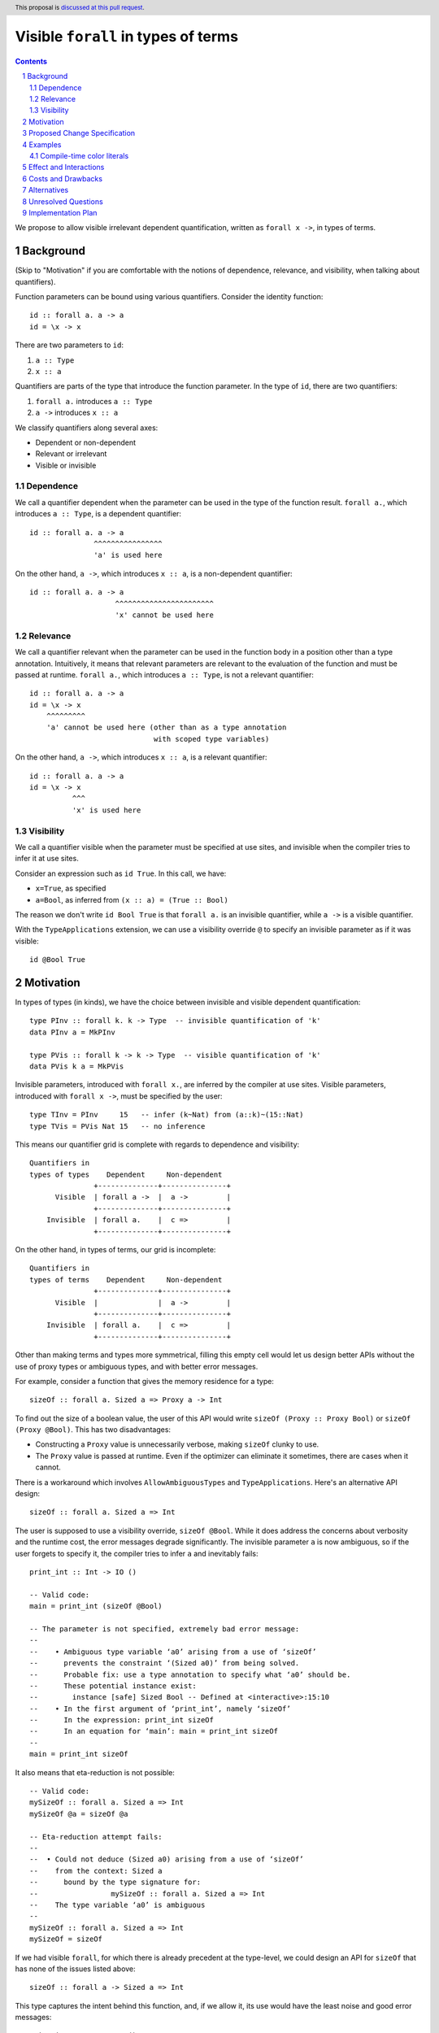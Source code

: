 Visible ``forall`` in types of terms
====================================

.. author:: Vladislav Zavialov
.. date-accepted::
.. proposal-number::
.. ticket-url::
.. implemented::
.. highlight:: haskell
.. header:: This proposal is `discussed at this pull request <https://github.com/ghc-proposals/ghc-proposals/pull/281>`_.
.. sectnum::
.. contents::

We propose to allow visible irrelevant dependent quantification, written as
``forall x ->``, in types of terms.

Background
----------

(Skip to "Motivation" if you are comfortable with the notions of dependence,
relevance, and visibility, when talking about quantifiers).

Function parameters can be bound using various quantifiers. Consider the
identity function::

  id :: forall a. a -> a
  id = \x -> x

There are two parameters to ``id``:

1. ``a :: Type``
2. ``x :: a``

Quantifiers are parts of the type that introduce the function parameter. In the
type of ``id``, there are two quantifiers:

1. ``forall a.`` introduces ``a :: Type``
2. ``a ->`` introduces ``x :: a``

We classify quantifiers along several axes:

* Dependent or non-dependent
* Relevant or irrelevant
* Visible or invisible

Dependence
~~~~~~~~~~
We call a quantifier dependent when the parameter can be used in the type of
the function result. ``forall a.``, which introduces ``a :: Type``, is a
dependent quantifier::

  id :: forall a. a -> a
                 ^^^^^^^^^^^^^^^^
                 'a' is used here

On the other hand, ``a ->``, which introduces ``x :: a``, is a non-dependent quantifier::

  id :: forall a. a -> a
                      ^^^^^^^^^^^^^^^^^^^^^^^
                      'x' cannot be used here

Relevance
~~~~~~~~~
We call a quantifier relevant when the parameter can be used in the function
body in a position other than a type annotation. Intuitively, it means that
relevant parameters are relevant to the evaluation of the function and must be
passed at runtime. ``forall a.``, which introduces ``a :: Type``, is not a
relevant quantifier::

  id :: forall a. a -> a
  id = \x -> x
      ^^^^^^^^^
      'a' cannot be used here (other than as a type annotation
                               with scoped type variables)

On the other hand, ``a ->``, which introduces ``x :: a``, is a relevant
quantifier::

  id :: forall a. a -> a
  id = \x -> x
            ^^^
            'x' is used here

Visibility
~~~~~~~~~~
We call a quantifier visible when the parameter must be specified at use sites,
and invisible when the compiler tries to infer it at use sites.

Consider an expression such as ``id True``. In this call, we have:

* ``x=True``, as specified
* ``a=Bool``, as inferred from ``(x :: a) = (True :: Bool)``

The reason we don't write ``id Bool True`` is that ``forall a.`` is an
invisible quantifier, while ``a ->`` is a visible quantifier.

With the ``TypeApplications`` extension, we can use a visibility override ``@``
to specify an invisible parameter as if it was visible::

  id @Bool True

Motivation
----------
In types of types (in kinds), we have the choice between invisible and visible
dependent quantification::

  type PInv :: forall k. k -> Type  -- invisible quantification of 'k'
  data PInv a = MkPInv

  type PVis :: forall k -> k -> Type  -- visible quantification of 'k'
  data PVis k a = MkPVis

Invisible parameters, introduced with ``forall x.``, are inferred by the
compiler at use sites. Visible parameters, introduced with ``forall x ->``,
must be specified by the user::

  type TInv = PInv     15   -- infer (k~Nat) from (a::k)~(15::Nat)
  type TVis = PVis Nat 15   -- no inference

This means our quantifier grid is complete with regards to dependence and
visibility::

  Quantifiers in
  types of types    Dependent     Non-dependent
                 +--------------+---------------+
        Visible  | forall a ->  |  a ->         |
                 +--------------+---------------+
      Invisible  | forall a.    |  c =>         |
                 +--------------+---------------+

On the other hand, in types of terms, our grid is incomplete::

  Quantifiers in
  types of terms    Dependent     Non-dependent
                 +--------------+---------------+
        Visible  |              |  a ->         |
                 +--------------+---------------+
      Invisible  | forall a.    |  c =>         |
                 +--------------+---------------+

Other than making terms and types more symmetrical, filling this empty cell
would let us design better APIs without the use of proxy types or ambiguous
types, and with better error messages.

For example, consider a function that gives the memory residence for a type::

  sizeOf :: forall a. Sized a => Proxy a -> Int

To find out the size of a boolean value, the user of this API would write
``sizeOf (Proxy :: Proxy Bool)`` or ``sizeOf (Proxy @Bool)``. This has two disadvantages:

* Constructing a ``Proxy`` value is unnecessarily verbose, making ``sizeOf``
  clunky to use.

* The ``Proxy`` value is passed at runtime. Even if the optimizer can eliminate
  it sometimes, there are cases when it cannot.

There is a workaround which involves ``AllowAmbiguousTypes`` and
``TypeApplications``. Here's an alternative API design::

  sizeOf :: forall a. Sized a => Int

The user is supposed to use a visibility override, ``sizeOf @Bool``. While it
does address the concerns about verbosity and the runtime cost, the error
messages degrade significantly. The invisible parameter ``a`` is now ambiguous,
so if the user forgets to specify it, the compiler tries to infer ``a`` and
inevitably fails::

  print_int :: Int -> IO ()

  -- Valid code:
  main = print_int (sizeOf @Bool)

  -- The parameter is not specified, extremely bad error message:
  --
  --    • Ambiguous type variable ‘a0’ arising from a use of ‘sizeOf’
  --      prevents the constraint ‘(Sized a0)’ from being solved.
  --      Probable fix: use a type annotation to specify what ‘a0’ should be.
  --      These potential instance exist:
  --        instance [safe] Sized Bool -- Defined at <interactive>:15:10
  --    • In the first argument of ‘print_int’, namely ‘sizeOf’
  --      In the expression: print_int sizeOf
  --      In an equation for ‘main’: main = print_int sizeOf
  --
  main = print_int sizeOf

It also means that eta-reduction is not possible::

  -- Valid code:
  mySizeOf :: forall a. Sized a => Int
  mySizeOf @a = sizeOf @a

  -- Eta-reduction attempt fails:
  --
  --  • Could not deduce (Sized a0) arising from a use of ‘sizeOf’
  --    from the context: Sized a
  --      bound by the type signature for:
  --                 mySizeOf :: forall a. Sized a => Int
  --    The type variable ‘a0’ is ambiguous
  --
  mySizeOf :: forall a. Sized a => Int
  mySizeOf = sizeOf


If we had visible ``forall``, for which there is already precedent at the
type-level, we could design an API for ``sizeOf`` that has none of the issues
listed above::

  sizeOf :: forall a -> Sized a => Int

This type captures the intent behind this function, and, if we allow it, its
use would have the least noise and good error messages::

  print_int :: Int -> IO ()

  -- Valid code:
  main = print_int (sizeOf Bool)   -- NB: no visibility override '@'


  -- The parameter is not specified, good error message:
  --
  --    • Couldn't match expected type ‘Int’
  --                with actual type ‘forall a -> Sized a => Int’
  --    • Probable cause: ‘sizeOf’ is applied to too few arguments
  --      In the first argument of ‘print_int’, namely ‘sizeOf’
  --      In the expression: print_int sizeOf
  --      In an equation for ‘main’: main = print_int sizeOf
  --
  main = print_int sizeOf

Eta-reduction is now possible::

  -- Valid code:
  mySizeOf :: forall a -> Sized a => Int
  mySizeOf a = sizeOf a

  -- Eta-reduction attempt succeeds:
  mySizeOf :: forall a -> Sized a => Int
  mySizeOf = sizeOf

The proposed visible ``forall`` would be an irrelevant quantifier. However, if
we were to make it relevant, we would get full-blown dependent functions
(pi-types). Therefore, implementing this feature would pave the road for future
work on Dependent Haskell.

To summarize, there are three reasons to make this change:

* Language consistency (symmetry between terms and types)
* Ability to design better APIs (good error messages, no proxy types, no ambiguous types)
* Prepare the compiler internals for further work on dependent types

Proposed Change Specification
-----------------------------

* Add a new language extension, ``VisibleForAll``.

* When ``VisibleForAll`` is in effect, lift the restriction that the ``forall a
  ->`` quantifier cannot be used in types of terms.

* In types of terms, ``forall a ->`` is an irrelevant quantifier.

* The name resolution rules are extended: when looking up a term-level identifier
  fails, look for a type-level identifier as fallback.

* Given ``f :: forall a -> t``, the ``x`` in ``f x`` is parsed and renamed as a
  term, but then reinterpreted as a type:

  * A data constructor ``MkT`` is reinterpreted as a promoted data constructor
    ``MkT`` and requires the ``DataKinds`` extension.

  * A numeric literal ``42`` is reinterpreted as a promoted numeric literal and
    requires the ``DataKinds`` extension.

  * A string literal ``"Hello"`` is reinterpreted as a promoted string literal
    ``"Hello"`` and requires the ``DataKinds`` extension.

  * A character literal ``'x'`` cannot be reinterpreted at the moment, as we do
    not have promoted character literals.

  * A term-level variable ``a`` cannot be reinterpreted and its use is an
    error, as we do not have full dependent types at this stage.

  * Function application ``f a`` is reinterpreted as type-level function
    application ``f a``.

  * Type application ``f @a`` is reinterpeted as type-level type application
    ``f @a`` and requires the ``TypeApplications`` extension.

  * Operator application ``x + y`` is reinterpreted as type-level operator
    application ``x + y`` and requires the ``TypeOperators`` extension.

  * A type signature ``a :: t`` is reinterpreted as a kind signature ``a :: t``
    and requires the ``KindSignatures`` extension.

  * Lambda functions ``\x -> b`` are not reinterpreted and their use is an
    error, as we do not have type-level lambdas at the moment.

  * Case-expressions ``case x of ...`` are not reinterpreted and their use is
    an error, as we do not have type-level case-expressions.

  * If-expressions ``if c then a else b`` are not reinterpreted and their use
    is an error, as we do not have type-level if-expressions.

  * In the same spirit, other syntactic constructs are reinterpreted when
    there's a direct type-level equivalent, and their use is an error
    otherwise.

* When ``VisibleForAll`` is in effect, make ``forall`` a keyword at the term
  level. Add a warning ``-Widentifier-forall``, included in ``-Wcompat``, which
  warns on identifiers named ``forall``. In three releases, make ``forall`` a
  keyword everywhere, regardless of enabled extensions (same motivation as `#193
  <https://github.com/ghc-proposals/ghc-proposals/blob/master/proposals/0193-forall-keyword.rst>`_).

* Extend the term-level syntax with ``a -> b``, ``a => b``, ``forall a. b``,
  and ``forall a -> b``, so that these constructs can be reinterpreted as
  types.

Examples
--------

Compile-time color literals
~~~~~~~~~~~~~~~~~~~~~~~~~~~

Definition site::

  type family ParseRGB (s :: Symbol) :: (Nat, Nat, Nat) where
    ...

  type KnownRGB :: (Nat, Nat, Nat) -> Constraint
  class KnownRGB c where
    _rgbVal :: (Word8, Word8, Word8)

  rgb :: forall s -> KnownRGB (ParseRGB c) => (Word8, Word8, Word8)
  rgb s = _rgbVal @(ParseRGB s)

Use site::

  ghci> rgb "red"
  (255, 0, 0)

  ghci> rgb "#112233"
  (17, 34, 51)

  ghci> rgb "asdfasdf"
  -- custom type error from ParseRGB

Effect and Interactions
-----------------------

* Visible ``forall`` becomes available in types of terms, making them more similar to
  types of types. There remains a discrepancy that ``forall`` for types is actually a
  relevant quantifier, while the proposed ``forall x ->`` for terms is
  irrelevant. This is to be resolved in the future by making type-level
  ``forall`` irrelevant.

* The renaming of a visible dependent argument is different than that of a
  dependent argument with a visibility override. Consider this code::

    f :: forall a.   Tagged a ()
    g :: forall a -> Tagged a ()

    data T = T

    a = f @T
    b = g  T

  In ``f @T``, we refer to the type constructor, but in ``g T`` we refer to the
  data constructor.

  This issue can be resolved by using ``-Werror=punning`` described in `#270
  <https://github.com/ghc-proposals/ghc-proposals/pull/270>`_.

Costs and Drawbacks
-------------------

This is one more feature to implement and maintain.

Alternatives
------------

* Keep types and terms forever different by not supporting visible ``forall``
  in terms.

* Include the proposed functionality in ``ExplicitForAll`` instead of
  introducing a new extension.

* The extension name could use different capitalization or pluralization
  (``VisibleForall``, ``VisibleForalls``, ``VisibleForAlls``). The proposed
  variant is consistent with ``ExplicitForAll``.

* We could guard type-level uses of visible ``forall`` behind the
  ``VisibleForAll`` extension flag. This would break existing code.

* To avoid the name resolution issues, we could introduce a syntactic marker to
  indicate visible type arguments. That is, for some ``f :: forall x
  -> ...``, one would pass ``x`` as ``f ^x`` instead of ``f x``, where ``^``
  is new syntax (and a different choice of symbols is possible). There are
  several issues with this alternative:

  * it creates more syntactic noise
  * it is inconsistent with what we have in types where we do not need a marker
  * it does not move us towards pi-types

  As such, it only serves one point of the motivation (design better APIs) at
  the expense of the other two (language consistency and paving the ground for
  dependent types).

* We could repurpose ``@`` as a syntactic marker that indicates types occurring
  within terms. That is, while ``forall x ->`` is a compulsory parameter and
  ``forall x.`` is not, the use sites would be ``f @Int`` in both cases.

  The criticism from the previous alternative applies as well:

  * it creates more syntactic noise
  * it is inconsistent with what we have in types where we do not need a marker
  * it does not move us towards pi-types

  In addition to that, there's another issue:

  * The dual purpose of ``@`` as both a visibility override and a namespace
    specifier would lead to unwanted interference between ``forall x.`` and
    ``forall x ->``. For example, given ``f :: forall k. forall (a::k) ->
    blah``, it wouldn't be possible to specify ``a=Int`` as ``f @Int``;
    one would have to write ``f @_ @Int`` or change the type of ``f`` to ``f
    :: forall {k}. forall (a::k) -> blah``.


Unresolved Questions
--------------------

* When ``ViewPatterns`` are disabled, should we interpret ``f (a -> b) = ...``
  as a view pattern and ask the user to enable the extension, or as ``f ((->) a
  b) = ...``? Possible solution: interpret as ``f ((->) a b) = ...`` but issue
  a warning.

* Do we parse ``case ... of x -> y -> z`` as ``case ... of (x -> y) -> z``
  or ``case ... of x -> (y -> z)``, or do we require parentheses to disambiguate?

  * The ``case ... of (x -> y) -> z`` interpretation is difficult to implement due to
    the nature of GHC's parser inner workings. This makes it the least attractive option.

  * The ``case ... of x -> (y -> z)`` interpretation has been implemented in a prototype.
    However, the user might find it surprising. It wouldn't be hard to make it
    either a warning or an error.

Implementation Plan
-------------------

I (Vladislav Zavialov) will implement this change.
